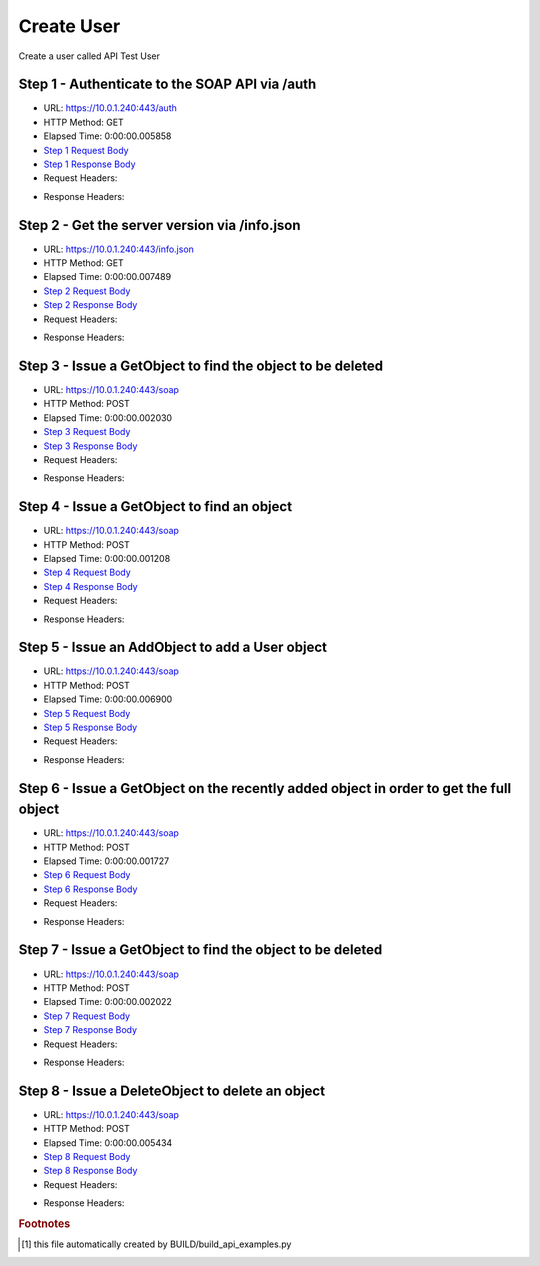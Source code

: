
Create User
==========================================================================================

Create a user called API Test User


Step 1 - Authenticate to the SOAP API via /auth
------------------------------------------------------------------------------------------------------------------------------------------------------------------------------------------------------------------------------------------------------------------------------------------------------------------------------------------------------------------------------------------------------------

* URL: https://10.0.1.240:443/auth
* HTTP Method: GET
* Elapsed Time: 0:00:00.005858
* `Step 1 Request Body <../_static/soap_outputs/create_user_step_1_request.txt>`_
* `Step 1 Response Body <../_static/soap_outputs/create_user_step_1_response.txt>`_

* Request Headers:

.. code-block:: json
    :linenos:

    
    {
      "Accept": "*/*", 
      "Accept-Encoding": "gzip, deflate", 
      "Connection": "keep-alive", 
      "User-Agent": "python-requests/2.6.0 CPython/2.7.10 Darwin/14.5.0", 
      "password": "VGFuaXVtMjAxNSE=", 
      "username": "QWRtaW5pc3RyYXRvcg=="
    }

* Response Headers:

.. code-block:: json
    :linenos:

    
    {
      "connection": "keep-alive", 
      "content-length": "135", 
      "content-type": "text/plain; charset=us-ascii"
    }


Step 2 - Get the server version via /info.json
------------------------------------------------------------------------------------------------------------------------------------------------------------------------------------------------------------------------------------------------------------------------------------------------------------------------------------------------------------------------------------------------------------

* URL: https://10.0.1.240:443/info.json
* HTTP Method: GET
* Elapsed Time: 0:00:00.007489
* `Step 2 Request Body <../_static/soap_outputs/create_user_step_2_request.txt>`_
* `Step 2 Response Body <../_static/soap_outputs/create_user_step_2_response.json>`_

* Request Headers:

.. code-block:: json
    :linenos:

    
    {
      "Accept": "*/*", 
      "Accept-Encoding": "gzip, deflate", 
      "Connection": "keep-alive", 
      "User-Agent": "python-requests/2.6.0 CPython/2.7.10 Darwin/14.5.0", 
      "session": "1-6912-68d598b5538e59251cb4a35c2cb69fe3b5967d0713ca5031b766cabd6fd04d6126a9200d6843581047a1fa23c071ffde75c3773ef31211398418b38cf4c8c1e6"
    }

* Response Headers:

.. code-block:: json
    :linenos:

    
    {
      "connection": "keep-alive", 
      "content-length": "86180", 
      "content-type": "application/json"
    }


Step 3 - Issue a GetObject to find the object to be deleted
------------------------------------------------------------------------------------------------------------------------------------------------------------------------------------------------------------------------------------------------------------------------------------------------------------------------------------------------------------------------------------------------------------

* URL: https://10.0.1.240:443/soap
* HTTP Method: POST
* Elapsed Time: 0:00:00.002030
* `Step 3 Request Body <../_static/soap_outputs/create_user_step_3_request.xml>`_
* `Step 3 Response Body <../_static/soap_outputs/create_user_step_3_response.xml>`_

* Request Headers:

.. code-block:: json
    :linenos:

    
    {
      "Accept": "*/*", 
      "Accept-Encoding": "gzip", 
      "Connection": "keep-alive", 
      "Content-Length": "468", 
      "Content-Type": "text/xml; charset=utf-8", 
      "User-Agent": "python-requests/2.6.0 CPython/2.7.10 Darwin/14.5.0", 
      "session": "1-6912-68d598b5538e59251cb4a35c2cb69fe3b5967d0713ca5031b766cabd6fd04d6126a9200d6843581047a1fa23c071ffde75c3773ef31211398418b38cf4c8c1e6"
    }

* Response Headers:

.. code-block:: json
    :linenos:

    
    {
      "connection": "keep-alive", 
      "content-encoding": "gzip", 
      "content-type": "text/xml;charset=UTF-8", 
      "transfer-encoding": "chunked"
    }


Step 4 - Issue a GetObject to find an object
------------------------------------------------------------------------------------------------------------------------------------------------------------------------------------------------------------------------------------------------------------------------------------------------------------------------------------------------------------------------------------------------------------

* URL: https://10.0.1.240:443/soap
* HTTP Method: POST
* Elapsed Time: 0:00:00.001208
* `Step 4 Request Body <../_static/soap_outputs/create_user_step_4_request.xml>`_
* `Step 4 Response Body <../_static/soap_outputs/create_user_step_4_response.xml>`_

* Request Headers:

.. code-block:: json
    :linenos:

    
    {
      "Accept": "*/*", 
      "Accept-Encoding": "gzip", 
      "Connection": "keep-alive", 
      "Content-Length": "468", 
      "Content-Type": "text/xml; charset=utf-8", 
      "User-Agent": "python-requests/2.6.0 CPython/2.7.10 Darwin/14.5.0", 
      "session": "1-6912-68d598b5538e59251cb4a35c2cb69fe3b5967d0713ca5031b766cabd6fd04d6126a9200d6843581047a1fa23c071ffde75c3773ef31211398418b38cf4c8c1e6"
    }

* Response Headers:

.. code-block:: json
    :linenos:

    
    {
      "connection": "keep-alive", 
      "content-encoding": "gzip", 
      "content-type": "text/xml;charset=UTF-8", 
      "transfer-encoding": "chunked"
    }


Step 5 - Issue an AddObject to add a User object
------------------------------------------------------------------------------------------------------------------------------------------------------------------------------------------------------------------------------------------------------------------------------------------------------------------------------------------------------------------------------------------------------------

* URL: https://10.0.1.240:443/soap
* HTTP Method: POST
* Elapsed Time: 0:00:00.006900
* `Step 5 Request Body <../_static/soap_outputs/create_user_step_5_request.xml>`_
* `Step 5 Response Body <../_static/soap_outputs/create_user_step_5_response.xml>`_

* Request Headers:

.. code-block:: json
    :linenos:

    
    {
      "Accept": "*/*", 
      "Accept-Encoding": "gzip", 
      "Connection": "keep-alive", 
      "Content-Length": "1792", 
      "Content-Type": "text/xml; charset=utf-8", 
      "User-Agent": "python-requests/2.6.0 CPython/2.7.10 Darwin/14.5.0", 
      "session": "1-6912-68d598b5538e59251cb4a35c2cb69fe3b5967d0713ca5031b766cabd6fd04d6126a9200d6843581047a1fa23c071ffde75c3773ef31211398418b38cf4c8c1e6"
    }

* Response Headers:

.. code-block:: json
    :linenos:

    
    {
      "connection": "keep-alive", 
      "content-encoding": "gzip", 
      "content-type": "text/xml;charset=UTF-8", 
      "transfer-encoding": "chunked"
    }


Step 6 - Issue a GetObject on the recently added object in order to get the full object
------------------------------------------------------------------------------------------------------------------------------------------------------------------------------------------------------------------------------------------------------------------------------------------------------------------------------------------------------------------------------------------------------------

* URL: https://10.0.1.240:443/soap
* HTTP Method: POST
* Elapsed Time: 0:00:00.001727
* `Step 6 Request Body <../_static/soap_outputs/create_user_step_6_request.xml>`_
* `Step 6 Response Body <../_static/soap_outputs/create_user_step_6_response.xml>`_

* Request Headers:

.. code-block:: json
    :linenos:

    
    {
      "Accept": "*/*", 
      "Accept-Encoding": "gzip", 
      "Connection": "keep-alive", 
      "Content-Length": "2897", 
      "Content-Type": "text/xml; charset=utf-8", 
      "User-Agent": "python-requests/2.6.0 CPython/2.7.10 Darwin/14.5.0", 
      "session": "1-6912-68d598b5538e59251cb4a35c2cb69fe3b5967d0713ca5031b766cabd6fd04d6126a9200d6843581047a1fa23c071ffde75c3773ef31211398418b38cf4c8c1e6"
    }

* Response Headers:

.. code-block:: json
    :linenos:

    
    {
      "connection": "keep-alive", 
      "content-encoding": "gzip", 
      "content-type": "text/xml;charset=UTF-8", 
      "transfer-encoding": "chunked"
    }


Step 7 - Issue a GetObject to find the object to be deleted
------------------------------------------------------------------------------------------------------------------------------------------------------------------------------------------------------------------------------------------------------------------------------------------------------------------------------------------------------------------------------------------------------------

* URL: https://10.0.1.240:443/soap
* HTTP Method: POST
* Elapsed Time: 0:00:00.002022
* `Step 7 Request Body <../_static/soap_outputs/create_user_step_7_request.xml>`_
* `Step 7 Response Body <../_static/soap_outputs/create_user_step_7_response.xml>`_

* Request Headers:

.. code-block:: json
    :linenos:

    
    {
      "Accept": "*/*", 
      "Accept-Encoding": "gzip", 
      "Connection": "keep-alive", 
      "Content-Length": "468", 
      "Content-Type": "text/xml; charset=utf-8", 
      "User-Agent": "python-requests/2.6.0 CPython/2.7.10 Darwin/14.5.0", 
      "session": "1-6912-68d598b5538e59251cb4a35c2cb69fe3b5967d0713ca5031b766cabd6fd04d6126a9200d6843581047a1fa23c071ffde75c3773ef31211398418b38cf4c8c1e6"
    }

* Response Headers:

.. code-block:: json
    :linenos:

    
    {
      "connection": "keep-alive", 
      "content-encoding": "gzip", 
      "content-type": "text/xml;charset=UTF-8", 
      "transfer-encoding": "chunked"
    }


Step 8 - Issue a DeleteObject to delete an object
------------------------------------------------------------------------------------------------------------------------------------------------------------------------------------------------------------------------------------------------------------------------------------------------------------------------------------------------------------------------------------------------------------

* URL: https://10.0.1.240:443/soap
* HTTP Method: POST
* Elapsed Time: 0:00:00.005434
* `Step 8 Request Body <../_static/soap_outputs/create_user_step_8_request.xml>`_
* `Step 8 Response Body <../_static/soap_outputs/create_user_step_8_response.xml>`_

* Request Headers:

.. code-block:: json
    :linenos:

    
    {
      "Accept": "*/*", 
      "Accept-Encoding": "gzip", 
      "Connection": "keep-alive", 
      "Content-Length": "2846", 
      "Content-Type": "text/xml; charset=utf-8", 
      "User-Agent": "python-requests/2.6.0 CPython/2.7.10 Darwin/14.5.0", 
      "session": "1-6912-68d598b5538e59251cb4a35c2cb69fe3b5967d0713ca5031b766cabd6fd04d6126a9200d6843581047a1fa23c071ffde75c3773ef31211398418b38cf4c8c1e6"
    }

* Response Headers:

.. code-block:: json
    :linenos:

    
    {
      "connection": "keep-alive", 
      "content-encoding": "gzip", 
      "content-type": "text/xml;charset=UTF-8", 
      "transfer-encoding": "chunked"
    }


.. rubric:: Footnotes

.. [#] this file automatically created by BUILD/build_api_examples.py
